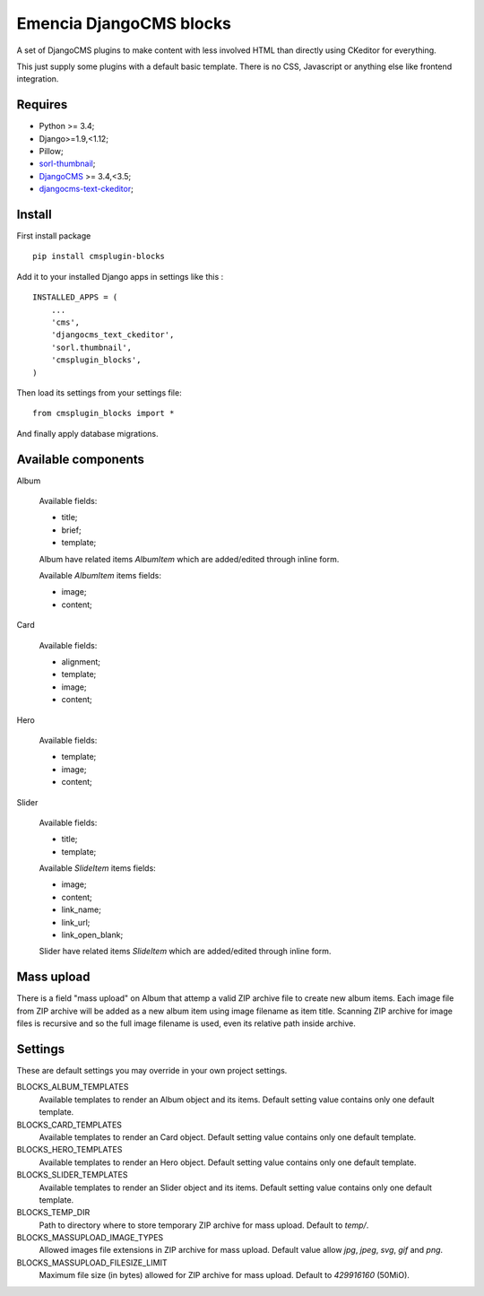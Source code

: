 .. _DjangoCMS: https://www.django-cms.org/
.. _sorl-thumbnail: https://github.com/mariocesar/sorl-thumbnail
.. _djangocms-text-ckeditor: https://github.com/divio/djangocms-text-ckeditor

Emencia DjangoCMS blocks
========================

A set of DjangoCMS plugins to make content with less involved HTML than
directly using CKeditor for everything.

This just supply some plugins with a default basic template. There is no CSS,
Javascript or anything else like frontend integration.

Requires
********

* Python >= 3.4;
* Django>=1.9,<1.12;
* Pillow;
* `sorl-thumbnail`_;
* `DjangoCMS`_ >= 3.4,<3.5;
* `djangocms-text-ckeditor`_;

Install
*******

First install package ::

    pip install cmsplugin-blocks

Add it to your installed Django apps in settings like this : ::

    INSTALLED_APPS = (
        ...
        'cms',
        'djangocms_text_ckeditor',
        'sorl.thumbnail',
        'cmsplugin_blocks',
    )

Then load its settings from your settings file: ::

    from cmsplugin_blocks import *

And finally apply database migrations.

Available components
********************

Album

    Available fields:

    * title;
    * brief;
    * template;

    Album have related items *AlbumItem* which are added/edited through inline form.

    Available *AlbumItem* items fields:

    * image;
    * content;

Card

    Available fields:

    * alignment;
    * template;
    * image;
    * content;

Hero

    Available fields:

    * template;
    * image;
    * content;

Slider

    Available fields:

    * title;
    * template;

    Available *SlideItem* items fields:

    * image;
    * content;
    * link_name;
    * link_url;
    * link_open_blank;

    Slider have related items *SlideItem* which are added/edited through
    inline form.

Mass upload
***********

There is a field "mass upload" on Album that attemp a valid ZIP archive file
to create new album items. Each image file from ZIP archive will be added as
a new album item using image filename as item title. Scanning ZIP archive for
image files is recursive and so the full image filename is used, even its
relative path inside archive.

Settings
********

These are default settings you may override in your own project settings.

BLOCKS_ALBUM_TEMPLATES
    Available templates to render an Album object and its items. Default
    setting value contains only one default template.
BLOCKS_CARD_TEMPLATES
    Available templates to render an Card object. Default
    setting value contains only one default template.
BLOCKS_HERO_TEMPLATES
    Available templates to render an Hero object. Default
    setting value contains only one default template.
BLOCKS_SLIDER_TEMPLATES
    Available templates to render an Slider object and its items. Default
    setting value contains only one default template.
BLOCKS_TEMP_DIR
    Path to directory where to store temporary ZIP archive for mass upload.
    Default to `temp/`.
BLOCKS_MASSUPLOAD_IMAGE_TYPES
    Allowed images file extensions in ZIP archive for mass upload. Default
    value allow `jpg`, `jpeg`, `svg`, `gif` and `png`.
BLOCKS_MASSUPLOAD_FILESIZE_LIMIT
    Maximum file size (in bytes) allowed for ZIP archive for mass upload.
    Default to `429916160` (50MiO).
